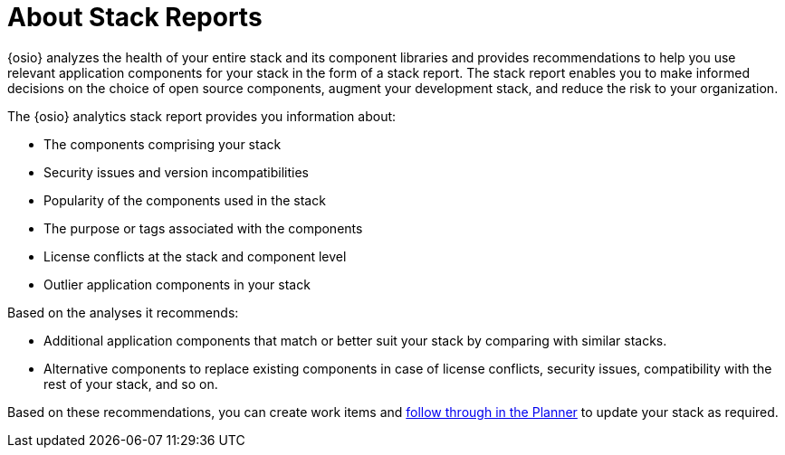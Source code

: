[#about_stack_reports]
= About Stack Reports

{osio} analyzes the health of your entire stack and its component libraries and provides recommendations to help you use relevant application components for your stack in the form of a stack report. The stack report enables you to make informed decisions on the choice of open source components, augment your development stack, and reduce the risk to your organization.

The {osio} analytics stack report provides you information about:

* The components comprising your stack
* Security issues and version incompatibilities
* Popularity of the components used in the stack
* The purpose or tags associated with the components
* License conflicts at the stack and component level
* Outlier application components in your stack

Based on the analyses it recommends:

* Additional application components that match or better suit your stack by comparing with similar stacks.
* Alternative components to replace existing components in case of license conflicts, security issues, compatibility with the rest of your stack, and so on.

Based on these recommendations, you can create work items and <<working_with_an_existing_work_item,follow through in the Planner>> to update your stack as required.

